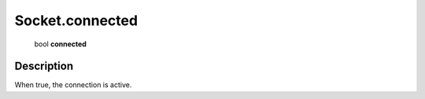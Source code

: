 .. _Socket.connected:

================================================
Socket.connected
================================================

   bool **connected**


Description
-----------

When true, the connection is active.

